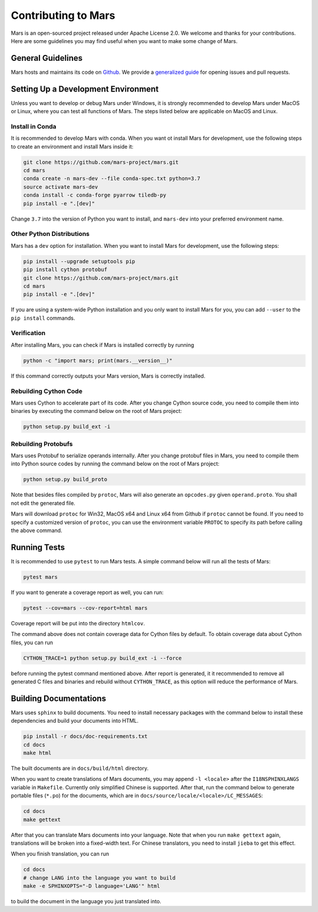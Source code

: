 Contributing to Mars
====================

Mars is an open-sourced project released under Apache License 2.0. We welcome
and thanks for your contributions. Here are some guidelines you may find useful
when you want to make some change of Mars.

General Guidelines
------------------
Mars hosts and maintains its code on `Github
<https://github.com/mars-project/mars>`_. We provide a `generalized guide
<https://github.com/mars-project/mars/blob/master/CONTRIBUTING.rst>`_ for
opening issues and pull requests.

Setting Up a Development Environment
------------------------------------
Unless you want to develop or debug Mars under Windows, it is strongly
recommended to develop Mars under MacOS or Linux, where you can test all
functions of Mars. The steps listed below are applicable on MacOS and Linux.

Install in Conda
````````````````
It is recommended to develop Mars with conda. When you want ot install Mars for
development, use the following steps to create an environment and install Mars
inside it:

.. code-block:: bash

    git clone https://github.com/mars-project/mars.git
    cd mars
    conda create -n mars-dev --file conda-spec.txt python=3.7
    source activate mars-dev
    conda install -c conda-forge pyarrow tiledb-py
    pip install -e ".[dev]"

Change ``3.7`` into the version of Python you want to install, and ``mars-dev``
into your preferred environment name.

Other Python Distributions
``````````````````````````
Mars has a ``dev`` option for installation. When you want to install Mars for
development, use the following steps:

.. code-block:: bash

    pip install --upgrade setuptools pip
    pip install cython protobuf
    git clone https://github.com/mars-project/mars.git
    cd mars
    pip install -e ".[dev]"

If you are using a system-wide Python installation and you only want to install
Mars for you, you can add ``--user`` to the ``pip install`` commands.

Verification
````````````
After installing Mars, you can check if Mars is installed correctly by running

.. code-block:: bash

    python -c "import mars; print(mars.__version__)"

If this command correctly outputs your Mars version, Mars is correctly
installed.

Rebuilding Cython Code
``````````````````````
Mars uses Cython to accelerate part of its code. After you change Cython source
code, you need to compile them into binaries by executing the command below on
the root of Mars project:

.. code-block:: bash

    python setup.py build_ext -i

Rebuilding Protobufs
````````````````````
Mars uses Protobuf to serialize operands internally. After you change protobuf
files in Mars, you need to compile them into Python source codes by running the
command below on the root of Mars project:

.. code-block:: bash

    python setup.py build_proto

Note that besides files compiled by ``protoc``, Mars will also generate an
``opcodes.py`` given ``operand.proto``. You shall not edit the generated file.

Mars will download ``protoc`` for Win32, MacOS x64 and Linux x64 from Github if
``protoc`` cannot be found. If you need to specify a customized version of
``protoc``, you can use the environment variable ``PROTOC`` to specify its path
before calling the above command.

Running Tests
-------------
It is recommended to use ``pytest`` to run Mars tests. A simple command below
will run all the tests of Mars:

.. code-block:: bash

    pytest mars

If you want to generate a coverage report as well, you can run:

.. code-block:: bash

    pytest --cov=mars --cov-report=html mars

Coverage report will be put into the directory ``htmlcov``.

The command above does not contain coverage data for Cython files by default.
To obtain coverage data about Cython files, you can run

.. code-block:: bash

    CYTHON_TRACE=1 python setup.py build_ext -i --force

before running the pytest command mentioned above. After report is generated,
it it recommended to remove all generated C files and binaries and rebuild
without ``CYTHON_TRACE``, as this option will reduce the performance of Mars.

Building Documentations
-----------------------
Mars uses ``sphinx`` to build documents. You need to install necessary packages
with the command below to install these dependencies and build your documents
into HTML.

.. code-block:: bash

    pip install -r docs/doc-requirements.txt
    cd docs
    make html

The built documents are in ``docs/build/html`` directory.

When you want to create translations of Mars documents, you may append ``-l
<locale>`` after the ``I18NSPHINXLANGS`` variable in ``Makefile``. Currently
only simplified Chinese is supported. After that, run the command below to
generate portable files (``*.po``) for the documents, which are in
``docs/source/locale/<locale>/LC_MESSAGES``:

.. code-block:: bash

    cd docs
    make gettext

After that you can translate Mars documents into your language. Note that when
you run ``make gettext`` again, translations will be broken into a fixed-width
text. For Chinese translators, you need to install ``jieba`` to get this
effect.

When you finish translation, you can run

.. code-block:: bash

    cd docs
    # change LANG into the language you want to build
    make -e SPHINXOPTS="-D language='LANG'" html

to build the document in the language you just translated into.

